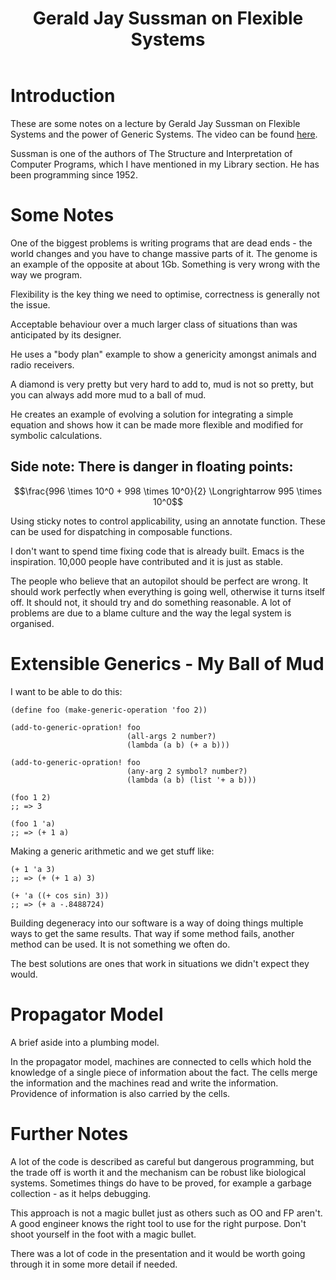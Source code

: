 #+TITLE: Gerald Jay Sussman on Flexible Systems

* Introduction

  These are some notes on a lecture by Gerald Jay Sussman on Flexible
  Systems and the power of Generic Systems. The video can be found
  [[http://vimeo.com/151465912][here]].

  Sussman is one of the authors of The Structure and Interpretation of
  Computer Programs, which I have mentioned in my Library section. He
  has been programming since 1952.

* Some Notes

  One  of the biggest problems is writing programs that are dead
  ends - the world changes and you have to change massive parts of
  it. The genome is an example of the opposite at about 1Gb. Something
  is very wrong with the way we program. 

  Flexibility is the key thing we need to optimise, correctness is
  generally not the issue.

  Acceptable behaviour over a much larger class of situations than was
  anticipated by its designer.

  He uses a "body plan" example to show a genericity amongst animals
  and radio receivers.

  A diamond is very pretty but very hard to add to, mud is not so
  pretty, but you can always add more mud to a ball of mud.

  He creates an example of evolving a solution for integrating a
  simple equation and shows how it can be made more flexible and
  modified for symbolic calculations.

** Side note: There is danger in floating points:

$$\frac{996 \times 10^0 + 998 \times 10^0}{2} \Longrightarrow 995 \times 10^0$$

  Using sticky notes to control applicability, using an annotate
  function. These can be used for dispatching in composable functions.

  I don't want to spend time fixing code that is already built. Emacs
  is the inspiration. 10,000 people have contributed and it is just as
  stable.

  The people who believe that an autopilot should be perfect are
  wrong. It should work perfectly when everything is going well,
  otherwise it turns itself off. It should not, it should try and do
  something reasonable. A lot of problems are due to a blame culture
  and the way the legal system is organised.

* Extensible Generics - My Ball of Mud

  I want to be able to do this:

#+BEGIN_SRC scheme +n -r
  (define foo (make-generic-operation 'foo 2))

  (add-to-generic-opration! foo
                            (all-args 2 number?)
                            (lambda (a b) (+ a b)))

  (add-to-generic-opration! foo
                            (any-arg 2 symbol? number?)
                            (lambda (a b) (list '+ a b)))

  (foo 1 2)
  ;; => 3

  (foo 1 'a)
  ;; => (+ 1 a)
#+END_SRC

  Making a generic arithmetic and we get stuff like:

#+BEGIN_SRC scheme +n -r
  (+ 1 'a 3)
  ;; => (+ (+ 1 a) 3)

  (+ 'a ((+ cos sin) 3))
  ;; => (+ a -.8488724)
#+END_SRC

  Building degeneracy into our software is a way of doing things
  multiple ways to get the same results. That way if some method
  fails, another method can be used. It is not something we often do.

  The best solutions are ones that work in situations we didn't expect
  they would.

* Propagator Model
  
  A brief aside into a plumbing model.

  In the propagator model, machines are connected to cells which hold
  the knowledge of a single piece of information about the fact. The
  cells merge the information and the machines read and write the
  information. Providence of information is also carried by the cells.

* Further Notes

  A lot of the code is described as careful but dangerous programming,
  but the trade off is worth it and the mechanism can be robust like
  biological systems. Sometimes things do have to be proved, for
  example a garbage collection - as it helps debugging.

  This approach is not a magic bullet just as others such as OO and FP
  aren't. A good engineer knows the right tool to use for the right
  purpose. Don't shoot yourself in the foot with a magic bullet.

  There was a lot of code in the presentation and it would be worth
  going through it in some more detail if needed.
